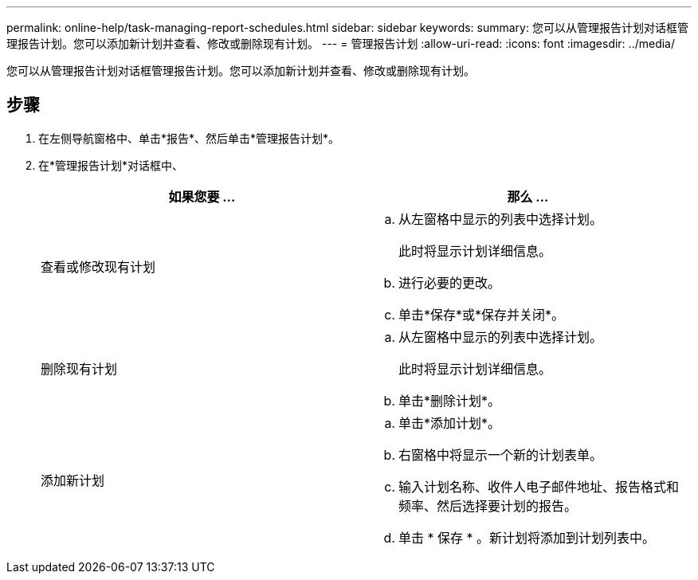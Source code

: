 ---
permalink: online-help/task-managing-report-schedules.html 
sidebar: sidebar 
keywords:  
summary: 您可以从管理报告计划对话框管理报告计划。您可以添加新计划并查看、修改或删除现有计划。 
---
= 管理报告计划
:allow-uri-read: 
:icons: font
:imagesdir: ../media/


[role="lead"]
您可以从管理报告计划对话框管理报告计划。您可以添加新计划并查看、修改或删除现有计划。



== 步骤

. 在左侧导航窗格中、单击*报告*、然后单击*管理报告计划*。
. 在*管理报告计划*对话框中、
+
|===
| 如果您要 ... | 那么 ... 


 a| 
查看或修改现有计划
 a| 
.. 从左窗格中显示的列表中选择计划。
+
此时将显示计划详细信息。

.. 进行必要的更改。
.. 单击*保存*或*保存并关闭*。




 a| 
删除现有计划
 a| 
.. 从左窗格中显示的列表中选择计划。
+
此时将显示计划详细信息。

.. 单击*删除计划*。




 a| 
添加新计划
 a| 
.. 单击*添加计划*。
.. 右窗格中将显示一个新的计划表单。
.. 输入计划名称、收件人电子邮件地址、报告格式和频率、然后选择要计划的报告。
.. 单击 * 保存 * 。新计划将添加到计划列表中。


|===

